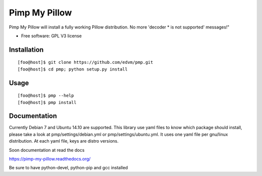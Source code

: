 ===============================
Pimp My Pillow
===============================

| |docs| 
| |version| |downloads| |wheel| |supported-versions| 

.. |docs| image:: https://readthedocs.org/projects/pimp-my-pillow/badge/?style=flat
    :target: https://readthedocs.org/projects/pimp-my-pillow
    :alt: Documentation Status

.. |version| image:: http://img.shields.io/pypi/v/pmp.png?style=flat
    :alt: PyPI Package latest release
    :target: https://pypi.python.org/pypi/pmp

.. |downloads| image:: http://img.shields.io/pypi/dm/pmp.png?style=flat
    :alt: PyPI Package monthly downloads
    :target: https://pypi.python.org/pypi/pmp

.. |wheel| image:: https://pypip.in/wheel/pmp/badge.png?style=flat
    :alt: PyPI Wheel
    :target: https://pypi.python.org/pypi/pmp

.. |supported-versions| image:: https://pypip.in/py_versions/pmp/badge.png?style=flat
    :alt: Supported versions
    :target: https://pypi.python.org/pypi/pmp


Pimp My Pillow will install a fully working Pillow distribution. No more 'decoder * is not supported' messages!"

* Free software: GPL V3 license

Installation
============

::

   [foo@host]$ git clone https://github.com/edvm/pmp.git
   [foo@host]$ cd pmp; python setup.py install 

   
Usage
=====

::

   [foo@host]$ pmp --help 
   [foo@host]$ pmp install 



Documentation
=============

Currently Debian 7 and Ubuntu 14.10 are supported. This library use yaml files
to know which package should install, please take a look at pmp/settings/debian.yml 
or pmp/settings/ubuntu.yml. It uses one yaml file per gnu/linux distribution. At
each yaml file, keys are distro versions.

Soon documentation at read the docs

https://pimp-my-pillow.readthedocs.org/

Be sure to have python-devel, python-pip and gcc installed
